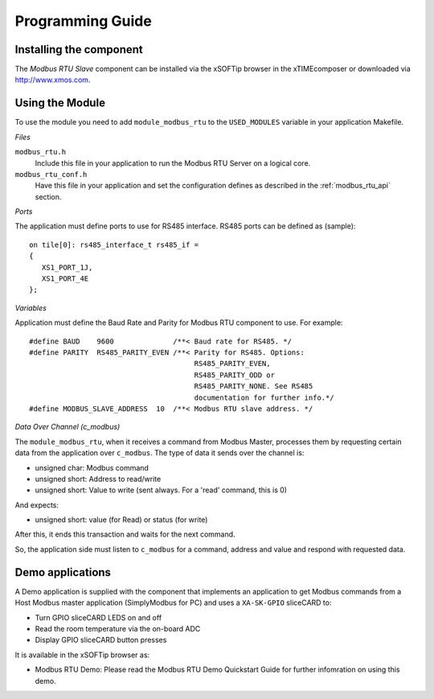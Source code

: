Programming Guide=================Installing the component------------------------The *Modbus RTU Slave* component can be installed via the xSOFTip browser in the xTIMEcomposer or downloaded via http://www.xmos.com.Using the Module----------------To use the module you need to add ``module_modbus_rtu`` to the ``USED_MODULES`` variable in your application Makefile.*Files*``modbus_rtu.h``   Include this file in your application to run the Modbus RTU Server on a logical core.``modbus_rtu_conf.h``   Have this file in your application and set the configuration defines as described in the :ref:`modbus_rtu_api` section.*Ports*The application must define ports to use for RS485 interface. RS485 ports can be defined as (sample)::    on tile[0]: rs485_interface_t rs485_if =   {      XS1_PORT_1J,      XS1_PORT_4E   };  *Variables*Application must define the Baud Rate and Parity for Modbus RTU component to use. For example::   #define BAUD    9600              /**< Baud rate for RS485. */   #define PARITY  RS485_PARITY_EVEN /**< Parity for RS485. Options:                                          RS485_PARITY_EVEN,                                          RS485_PARITY_ODD or                                          RS485_PARITY_NONE. See RS485                                          documentation for further info.*/   #define MODBUS_SLAVE_ADDRESS  10  /**< Modbus RTU slave address. */   *Data Over Channel (c_modbus)*The ``module_modbus_rtu``, when it receives a command from Modbus Master, processes them by requesting certain data from the application over ``c_modbus``. The type of data it sends over the channel is:- unsigned char: Modbus command- unsigned short: Address to read/write- unsigned short: Value to write (sent always. For a 'read' command, this is 0)And expects:- unsigned short: value (for Read) or status (for write) After this, it ends this transaction and waits for the next command. So, the application side must listen to ``c_modbus`` for a command, address and value and respond with requested data.   Demo applications-----------------A Demo application is supplied with the component that implements an application to get Modbus commands from a Host Modbus master application (SimplyModbus for PC) and uses a ``XA-SK-GPIO`` sliceCARD to:- Turn GPIO sliceCARD LEDS on and off- Read the room temperature via the on-board ADC- Display GPIO sliceCARD button pressesIt is available in the xSOFTip browser as:- Modbus RTU Demo: Please read the Modbus RTU Demo Quickstart Guide for further infomration on using this demo.